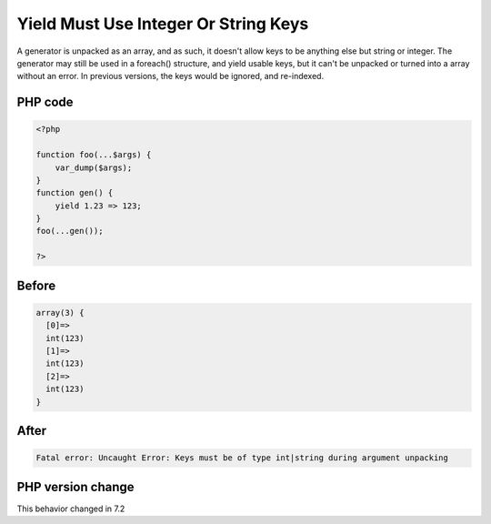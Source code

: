 .. _`yield-must-use-integer-or-string-keys`:

Yield Must Use Integer Or String Keys
=====================================
A generator is unpacked as an array, and as such, it doesn't allow keys to be anything else but string or integer. The generator may still be used in a foreach() structure, and yield usable keys, but it can't be unpacked or turned into a array without an error. In previous versions, the keys would be ignored, and re-indexed.

PHP code
________
.. code-block:: php

   <?php
   
   function foo(...$args) {
       var_dump($args);
   }
   function gen() {
       yield 1.23 => 123;
   }
   foo(...gen());
   
   ?>

Before
______
.. code-block:: output

   array(3) {
     [0]=>
     int(123)
     [1]=>
     int(123)
     [2]=>
     int(123)
   }

After
______
.. code-block:: output

   Fatal error: Uncaught Error: Keys must be of type int|string during argument unpacking


PHP version change
__________________
This behavior changed in 7.2



